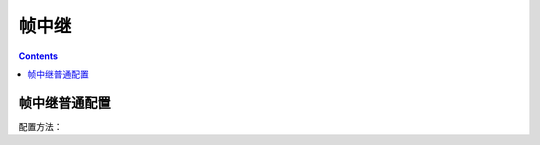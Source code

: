 .. _network_h3c_frame:

======================================================================================================================================================
帧中继
======================================================================================================================================================


.. contents::


帧中继普通配置
======================================================================================================================================================

配置方法：

.. code-block:: text
    :linenos:

    <H3C>sys
    System View: return to User View with Ctrl+Z.
    [H3C]controll e1 1/0/3
    [H3C-E1 1/0/3]using e1
    [H3C]interface Serial1/0/3:0
    [H3C-Serial1/0/3:0]link-protocol fr
    [H3C-Serial1/0/3:0]fr lmi type q933a
    [H3C-Serial1/0/3:0]fr interface-type dce
    [H3C-Serial1/0/3:0]fr inarp ip 100
    [H3C-Serial1/0/3:0]fr dlci 100
    [H3C-Serial1/0/3:0-fr-dlci-100]quit
    [H3C-Serial1/0/3:0]ip address 192.168.1.1 30





